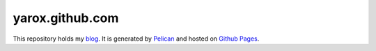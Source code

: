 yarox.github.com
################

This repository holds my blog_. It is generated by Pelican_ and hosted on `Github Pages`_.

.. _blog: http://yarox.github.com
.. _Pelican: http://docs.getpelican.com/en/latest/
.. _`Github Pages`: http://pages.github.com
